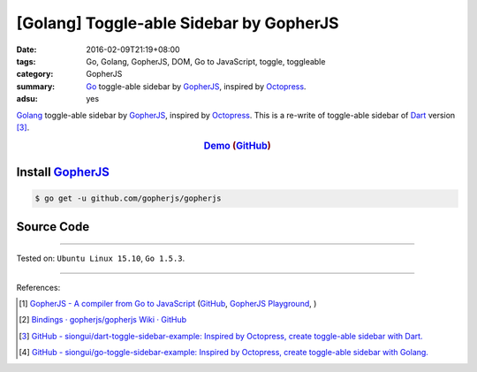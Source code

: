 [Golang] Toggle-able Sidebar by GopherJS
########################################

:date: 2016-02-09T21:19+08:00
:tags: Go, Golang, GopherJS, DOM, Go to JavaScript, toggle, toggleable
:category: GopherJS
:summary: Go_ toggle-able sidebar by GopherJS_, inspired by Octopress_.
:adsu: yes

Golang_ toggle-able sidebar by GopherJS_, inspired by Octopress_.
This is a re-write of toggle-able sidebar of Dart_ version [3]_.

.. rubric:: Demo_ (GitHub_)
   :class: align-center

Install GopherJS_
+++++++++++++++++

.. code-block:: bash

  $ go get -u github.com/gopherjs/gopherjs

Source Code
+++++++++++

.. show_github_file:: siongui go-toggle-sidebar-example src/toggle.html

.. show_github_file:: siongui go-toggle-sidebar-example src/toggle.css

.. show_github_file:: siongui go-toggle-sidebar-example src/toggle.go

----

Tested on: ``Ubuntu Linux 15.10``, ``Go 1.5.3``.

----

References:

.. [1] `GopherJS - A compiler from Go to JavaScript <http://www.gopherjs.org/>`_
       (`GitHub <https://github.com/gopherjs/gopherjs>`__,
       `GopherJS Playground <http://www.gopherjs.org/playground/>`_,
       |godoc|)

.. [2] `Bindings · gopherjs/gopherjs Wiki · GitHub <https://github.com/gopherjs/gopherjs/wiki/bindings>`_

.. [3] `GitHub - siongui/dart-toggle-sidebar-example: Inspired by Octopress, create toggle-able sidebar with Dart. <https://github.com/siongui/dart-toggle-sidebar-example>`_

.. [4] `GitHub - siongui/go-toggle-sidebar-example: Inspired by Octopress, create toggle-able sidebar with Golang. <https://github.com/siongui/go-toggle-sidebar-example>`_


.. _Go: https://golang.org/
.. _Golang: https://golang.org/
.. _GopherJS: http://www.gopherjs.org/
.. _Octopress: http://octopress.org/
.. _Dart: https://www.dartlang.org/
.. _Demo: https://siongui.github.io/go-toggle-sidebar-example/
.. _GitHub: https://github.com/siongui/go-toggle-sidebar-example

.. |godoc| image:: https://godoc.org/github.com/gopherjs/gopherjs/js?status.png
   :target: https://godoc.org/github.com/gopherjs/gopherjs/js
